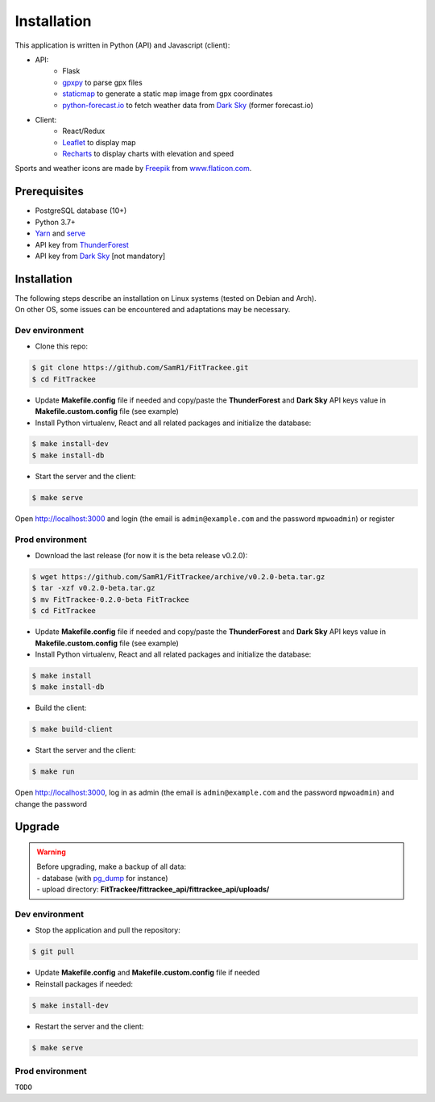 Installation
############

This application is written in Python (API) and Javascript (client):

- API:
    - Flask
    - `gpxpy <https://github.com/tkrajina/gpxpy>`__ to parse gpx files
    - `staticmap <https://github.com/komoot/staticmap>`__ to generate a static map image from gpx coordinates
    - `python-forecast.io <https://github.com/ZeevG/python-forecast.io>`__ to fetch weather data from `Dark Sky <https://darksky.net>`__ (former forecast.io)
- Client:
    - React/Redux
    - `Leaflet <https://leafletjs.com/>`__ to display map
    - `Recharts <https://github.com/recharts/recharts>`__ to display charts with elevation and speed

Sports and weather icons are made by `Freepik <https://www.freepik.com/>`__ from `www.flaticon.com <https://www.flaticon.com/>`__.

Prerequisites
~~~~~~~~~~~~~

-  PostgreSQL database (10+)
-  Python 3.7+
-  `Yarn <https://yarnpkg.com>`__ and
   `serve <https://github.com/zeit/serve>`__
-  API key from `ThunderForest <http://thunderforest.com>`__
-  API key from `Dark Sky <https://darksky.net/dev>`__ [not mandatory]


Installation
~~~~~~~~~~~~

| The following steps describe an installation on Linux systems (tested
  on Debian and Arch).
| On other OS, some issues can be encountered and adaptations may be
  necessary.

Dev environment
^^^^^^^^^^^^^^^

-  Clone this repo:

.. code:: bash

   $ git clone https://github.com/SamR1/FitTrackee.git
   $ cd FitTrackee

-  Update **Makefile.config** file if needed and copy/paste the
   **ThunderForest** and **Dark Sky** API keys value in
   **Makefile.custom.config** file (see example)

-  Install Python virtualenv, React and all related packages and
   initialize the database:

.. code:: bash

   $ make install-dev
   $ make install-db

-  Start the server and the client:

.. code:: bash

   $ make serve

Open http://localhost:3000 and login (the email is ``admin@example.com``
and the password ``mpwoadmin``) or register

Prod environment
^^^^^^^^^^^^^^^^

-  Download the last release (for now it is the beta release v0.2.0):

.. code:: bash

   $ wget https://github.com/SamR1/FitTrackee/archive/v0.2.0-beta.tar.gz
   $ tar -xzf v0.2.0-beta.tar.gz
   $ mv FitTrackee-0.2.0-beta FitTrackee
   $ cd FitTrackee

-  Update **Makefile.config** file if needed and copy/paste the
   **ThunderForest** and **Dark Sky** API keys value in
   **Makefile.custom.config** file (see example)

-  Install Python virtualenv, React and all related packages and
   initialize the database:

.. code:: bash

   $ make install
   $ make install-db

-  Build the client:

.. code:: bash

   $ make build-client

-  Start the server and the client:

.. code:: bash

   $ make run

Open http://localhost:3000, log in as admin (the email is
``admin@example.com`` and the password ``mpwoadmin``) and change the
password

Upgrade
~~~~~~~

.. warning::
    | Before upgrading, make a backup of all data:
    | - database (with `pg_dump <https://www.postgresql.org/docs/11/app-pgdump.html>`__ for instance)
    | - upload directory: **FitTrackee/fittrackee_api/fittrackee_api/uploads/**


Dev environment
^^^^^^^^^^^^^^^

- Stop the application and pull the repository:

.. code:: bash

   $ git pull

- Update **Makefile.config** and **Makefile.custom.config** file if needed

- Reinstall packages if needed:

.. code:: bash

   $ make install-dev

- Restart the server and the client:

.. code:: bash

   $ make serve


Prod environment
^^^^^^^^^^^^^^^^

``TODO``

